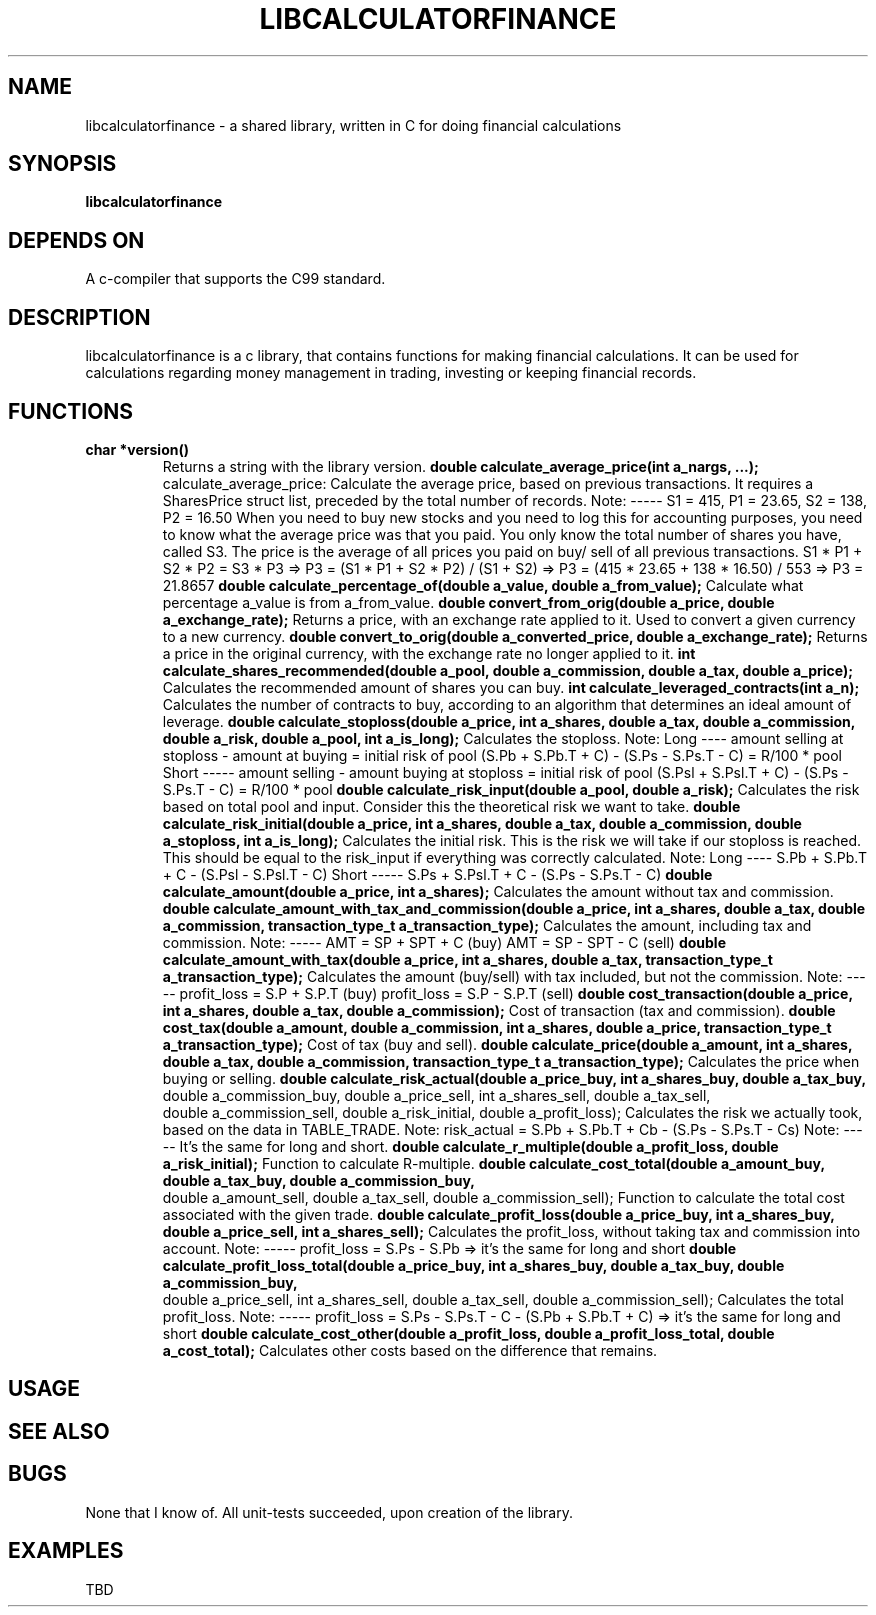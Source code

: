 .TH LIBCALCULATORFINANCE 1 libcalculatorfinance\-VERSION
.SH NAME
libcalculatorfinance \- a shared library, written in C for doing financial calculations
.SH SYNOPSIS
.B libcalculatorfinance
.SH DEPENDS ON
A c-compiler that supports the C99 standard.
.SH DESCRIPTION
libcalculatorfinance is a c library, that contains functions for making financial calculations.
It can be used for calculations regarding money management in trading, investing or keeping financial records.
.SH FUNCTIONS
.TP
.B char *version()
Returns a string with the library version.
.B double calculate_average_price(int a_nargs, ...);
calculate_average_price:
Calculate the average price, based on previous transactions.
It requires a SharesPrice struct list, preceded by the total number
of records.
Note:
-----
S1 = 415, P1 = 23.65, S2 = 138, P2 = 16.50
When you need to buy new stocks and you need to log this for
accounting purposes, you need to know what the average price was
that you paid. You only know the total number of shares you have,
called S3. The price is the average of all prices you paid on buy/
sell of all previous transactions.
S1 * P1 + S2 * P2 = S3 * P3
=> P3 = (S1 * P1 + S2 * P2) / (S1 + S2)
=> P3 = (415 * 23.65 + 138 * 16.50) / 553
=> P3 = 21.8657
.B double calculate_percentage_of(double a_value, double a_from_value);
Calculate what percentage a_value is from a_from_value.
.B double convert_from_orig(double a_price, double a_exchange_rate);
Returns a price, with an exchange rate applied to it.
Used to convert a given currency to a new currency.
.B double convert_to_orig(double a_converted_price, double a_exchange_rate);
Returns a price in the original currency, with the exchange rate no longer applied to it.
.B int calculate_shares_recommended(double a_pool, double a_commission, double a_tax, double a_price);
Calculates the recommended amount of shares you can buy.
.B int calculate_leveraged_contracts(int a_n);
Calculates the number of contracts to buy, according to an algorithm that determines an ideal amount of leverage.
.B double calculate_stoploss(double a_price, int a_shares, double a_tax, double a_commission, double a_risk, double a_pool, int a_is_long);
Calculates the stoploss.
Note:
Long
----
amount selling at stoploss - amount at buying = initial risk of pool
(S.Pb + S.Pb.T + C) - (S.Ps - S.Ps.T - C) = R/100 * pool
Short
-----
amount selling - amount buying at stoploss = initial risk of pool
(S.Psl + S.Psl.T + C) - (S.Ps - S.Ps.T - C) = R/100 * pool
.B double calculate_risk_input(double a_pool, double a_risk);
Calculates the risk based on total pool and input.
Consider this the theoretical risk we want to take.
.B double calculate_risk_initial(double a_price, int a_shares, double a_tax, double a_commission, double a_stoploss, int a_is_long);
Calculates the initial risk.
This is the risk we will take if our stoploss is reached.
This should be equal to the risk_input if everything was
correctly calculated.
Note:
Long
----
S.Pb + S.Pb.T + C - (S.Psl - S.Psl.T - C)
Short
-----
S.Ps + S.Psl.T + C - (S.Ps - S.Ps.T - C)
.B double calculate_amount(double a_price, int a_shares);
Calculates the amount without tax and commission.
.B double calculate_amount_with_tax_and_commission(double a_price, int a_shares, double a_tax, double a_commission, transaction_type_t a_transaction_type);
Calculates the amount, including tax and commission.
Note:
-----
AMT = SP + SPT + C (buy)
AMT = SP - SPT - C (sell)
.B double calculate_amount_with_tax(double a_price, int a_shares, double a_tax, transaction_type_t a_transaction_type);
Calculates the amount (buy/sell) with tax included, but not the commission.
Note:
-----
profit_loss = S.P + S.P.T (buy)
profit_loss = S.P - S.P.T (sell)
.B double cost_transaction(double a_price, int a_shares, double a_tax, double a_commission);
Cost of transaction (tax and commission).
.B double cost_tax(double a_amount, double a_commission, int a_shares, double a_price, transaction_type_t a_transaction_type);
Cost of tax (buy and sell).
.B double calculate_price(double a_amount, int a_shares, double a_tax, double a_commission, transaction_type_t a_transaction_type);
Calculates the price when buying or selling.
.B double calculate_risk_actual(double a_price_buy, int a_shares_buy, double a_tax_buy,
    double a_commission_buy, double a_price_sell, int a_shares_sell, double a_tax_sell,
    double a_commission_sell, double a_risk_initial, double a_profit_loss);
Calculates the risk we actually took,
based on the data in TABLE_TRADE.
Note:
risk_actual = S.Pb + S.Pb.T + Cb - (S.Ps - S.Ps.T - Cs)
Note:
-----
It's the same for long and short.
.B double calculate_r_multiple(double a_profit_loss, double a_risk_initial);
Function to calculate R-multiple.
.B double calculate_cost_total(double a_amount_buy, double a_tax_buy, double a_commission_buy,
    double a_amount_sell, double a_tax_sell, double a_commission_sell);
Function to calculate the total cost associated with the given trade.
.B double calculate_profit_loss(double a_price_buy, int a_shares_buy, double a_price_sell, int a_shares_sell);
Calculates the profit_loss, without taking tax and commission into account.
Note:
-----
profit_loss = S.Ps - S.Pb
=> it's the same for long and short
.B double calculate_profit_loss_total(double a_price_buy, int a_shares_buy, double a_tax_buy, double a_commission_buy,
    double a_price_sell, int a_shares_sell, double a_tax_sell, double a_commission_sell);
Calculates the total profit_loss.
Note:
-----
profit_loss = S.Ps - S.Ps.T - C - (S.Pb + S.Pb.T + C)
=> it's the same for long and short
.B double calculate_cost_other(double a_profit_loss, double a_profit_loss_total, double a_cost_total);
Calculates other costs based on the difference that remains.
.SH USAGE
.SH SEE ALSO
.SH BUGS
None that I know of. All unit-tests succeeded, upon creation of the library.
.SH EXAMPLES
TBD
